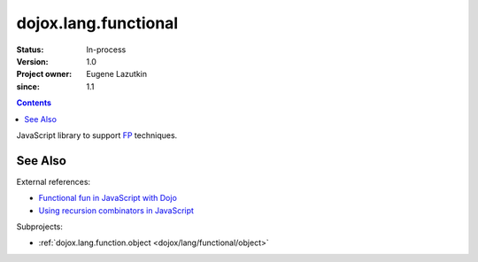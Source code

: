 .. _dojox/lang/functional:

=====================
dojox.lang.functional
=====================

:Status: In-process
:Version: 1.0
:Project owner: Eugene Lazutkin
:since: 1.1

.. contents::
   :depth: 2

JavaScript library to support `FP <http://en.wikipedia.org/wiki/Functional_Programming>`_ techniques.

See Also
========

External references:

* `Functional fun in JavaScript with Dojo <http://lazutkin.com/blog/2008/jan/12/functional-fun-javascript-dojo/>`_
* `Using recursion combinators in JavaScript <http://lazutkin.com/blog/2008/jun/30/using-recursion-combinators-javascript/>`_

Subprojects:

* :ref:`dojox.lang.function.object <dojox/lang/functional/object>`
